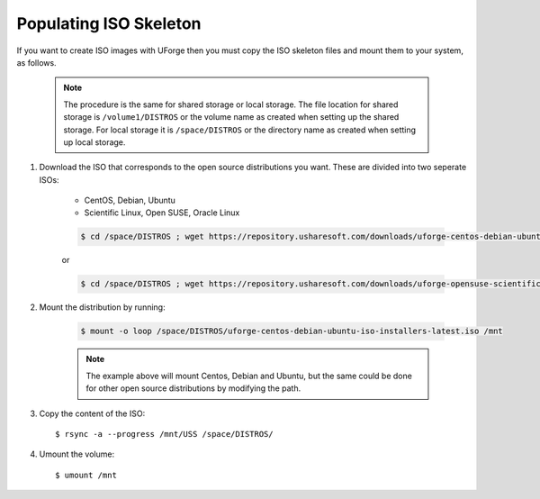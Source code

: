.. Copyright 2017-2019 FUJITSU LIMITED

.. _populate-iso:

Populating ISO Skeleton
-----------------------

If you want to create ISO images with UForge then you must copy the ISO skeleton files and mount them to your system, as follows.

	.. note:: The procedure is the same for shared storage or local storage. The file location for shared storage is ``/volume1/DISTROS`` or the volume name as created when setting up the shared storage. For local storage it is ``/space/DISTROS`` or the directory name as created when setting up local storage.

#. Download the ISO that corresponds to the open source distributions you want. These are divided into two seperate ISOs:

	* CentOS, Debian, Ubuntu
	* Scientific Linux, Open SUSE, Oracle Linux

	.. code-block:: shell

		$ cd /space/DISTROS ; wget https://repository.usharesoft.com/downloads/uforge-centos-debian-ubuntu-iso-installers-latest.iso

	or

	.. code-block:: shell

		$ cd /space/DISTROS ; wget https://repository.usharesoft.com/downloads/uforge-opensuse-scientific-iso-installers-latest.iso

#. Mount the distribution by running:

	.. code-block:: shell

		$ mount -o loop /space/DISTROS/uforge-centos-debian-ubuntu-iso-installers-latest.iso /mnt

	.. note:: The example above will mount Centos, Debian and Ubuntu, but the same could be done for other open source distributions by modifying the path.


#. Copy the content of the ISO::

	$ rsync -a --progress /mnt/USS /space/DISTROS/

#. Umount the volume::

	$ umount /mnt
